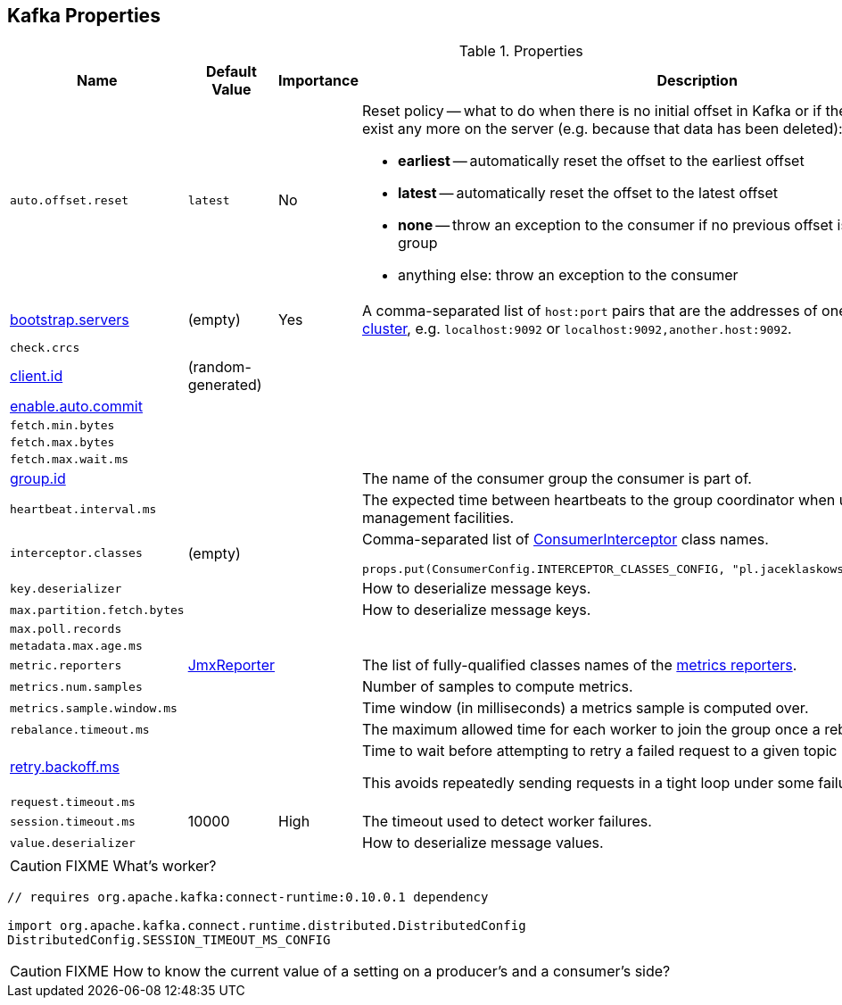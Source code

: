 == Kafka Properties

.Properties
[frame="topbot",cols="1,1,1,2",options="header",width="100%"]
|======================
| Name
| Default Value
| Importance
| Description

| [[auto.offset.reset]] `auto.offset.reset`
| `latest`
| No
a| Reset policy -- what to do when there is no initial offset in Kafka or if the current offset does not exist any more on the server (e.g. because that data has been deleted):

* *earliest* -- automatically reset the offset to the earliest offset
* *latest* -- automatically reset the offset to the latest offset
* *none* -- throw an exception to the consumer if no previous offset is found for the consumer's group
* anything else: throw an exception to the consumer

| [[bootstrap.servers]] link:kafka-properties-bootstrap-servers.adoc[bootstrap.servers]
| (empty)
| Yes
| A comma-separated list of `host:port` pairs that are the addresses of one or more brokers in a link:kafka-broker.adoc[Kafka cluster], e.g. `localhost:9092` or `localhost:9092,another.host:9092`.

| [[check.crcs]] `check.crcs`
|
|
|

| [[client.id]] link:kafka-properties-client-id.adoc[client.id]
| (random-generated)
|
|

| [[enable.auto.commit]] link:kafka-properties-enable-auto-commit.adoc[enable.auto.commit]
|
|
|

| [[fetch.min.bytes]] `fetch.min.bytes`
|
|
|

| [[fetch.max.bytes]] `fetch.max.bytes`
|
|
|

| [[fetch.max.wait.ms]] `fetch.max.wait.ms`
|
|
|

| [[group.id]] link:kafka-properties-group-id.adoc[group.id]
|
|
| The name of the consumer group the consumer is part of.

| [[heartbeat_interval_ms]] `heartbeat.interval.ms` |  |  | The expected time between heartbeats to the group coordinator when using Kafka's group management facilities.

| [[interceptor.classes]] `interceptor.classes`
| (empty)
|
a| Comma-separated list of link:kafka-ConsumerInterceptor.adoc[ConsumerInterceptor] class names.

[source, scala]
----
props.put(ConsumerConfig.INTERCEPTOR_CLASSES_CONFIG, "pl.jaceklaskowski.kafka.KafkaInterceptor")
----

| [[key.deserializer]] `key.deserializer`
|
|
| How to deserialize message keys.

| [[max.partition.fetch.bytes]] `max.partition.fetch.bytes`
|
|
| How to deserialize message keys.

| [[max.poll.records]] `max.poll.records`
|
|
|

| [[metadata.max.age.ms]] `metadata.max.age.ms`
|
|
|

| [[metric_reporters]] `metric.reporters` | link:kafka-MetricsReporter.adoc#JmxReporter[JmxReporter] |  |
The list of fully-qualified classes names of the link:kafka-MetricsReporter.adoc[metrics reporters].

| [[metrics_num_samples]] `metrics.num.samples` | | |
Number of samples to compute metrics.

| [[metrics_sample_window_ms]] `metrics.sample.window.ms` | | |
Time window (in milliseconds) a metrics sample is computed over.

| [[rebalance_timeout_ms]] `rebalance.timeout.ms` |  |  |
The maximum allowed time for each worker to join the group once a rebalance has begun.

| [[retry.backoff.ms]] link:kafka-properties-retry-backoff-ms.adoc[retry.backoff.ms]
|
|
|

Time to wait before attempting to retry a failed request to a given topic partition.

This avoids repeatedly sending requests in a tight loop under some failure scenarios.

| [[request_timeout_ms]] `request.timeout.ms` |  |  |

| [[session_timeout_ms]] `session.timeout.ms` | 10000 | High | The timeout used to detect worker failures.

| [[value_deserializer]] `value.deserializer` |  |  | How to deserialize message values.

|======================

CAUTION: FIXME What's worker?

[source, scala]
----
// requires org.apache.kafka:connect-runtime:0.10.0.1 dependency

import org.apache.kafka.connect.runtime.distributed.DistributedConfig
DistributedConfig.SESSION_TIMEOUT_MS_CONFIG
----

CAUTION: FIXME How to know the current value of a setting on a producer's and a consumer's side?
